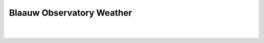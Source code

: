 Blaauw Observatory Weather
==========================

.. image:: https://img.allmetsat.com/sat/msg_fes-deutschland-h60b-anim.gif
  :height: 600px

.. raw:: html
  :file: rain-forecast.html

|

.. image:: https://img.allmetsat.com/sat/msg_fes-deutschland-ir039-anim.gif
  :height: 600px

.. raw:: html
  :file: clouds.html

|

.. image:: https://eumetview.eumetsat.int/static-images/latestImages/EUMETSAT_MSG_RGBAirmass_WesternEurope.jpg
